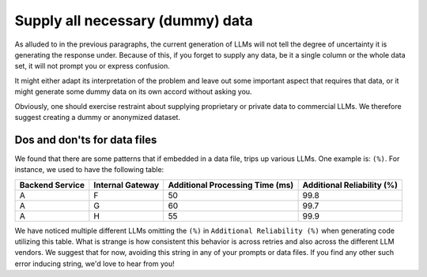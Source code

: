Supply all necessary (dummy) data
---------------------------------
As alluded to in the previous paragraphs, the current generation of LLMs will not tell the degree of uncertainty it
is generating the response under. Because of this, if you forget to supply any data, be it a single column or the whole
data set, it will not prompt you or express confusion.

It might either adapt its interpretation of the problem and leave out some important aspect that requires that data, or
it might generate some dummy data on its own accord without asking you.

Obviously, one should exercise restraint about supplying proprietary or private data to commercial LLMs. We therefore suggest
creating a dummy or anonymized dataset.

Dos and don'ts for data files
^^^^^^^^^^^^^^^^^^^^^^^^^^^^^
We found that there are some patterns that if embedded in a data file, trips up various LLMs. One example is: ``(%)``.
For instance, we used to have the following table:

.. list-table::
   :header-rows: 1

   * - Backend Service
     - Internal Gateway
     - Additional Processing Time (ms)
     - Additional Reliability (%)
   * - A
     - F
     - 50
     - 99.8
   * - A
     - G
     - 60
     - 99.7
   * - A
     - H
     - 55
     - 99.9


We have noticed multiple different LLMs omitting the ``(%)`` in ``Additional Reliability (%)`` when generating code
utilizing this table. What is strange is how consistent this behavior is across retries and also across the different
LLM vendors. We suggest that for now, avoiding this string in any of your prompts or data files. If you find any
other such error inducing string, we'd love to hear from you!
